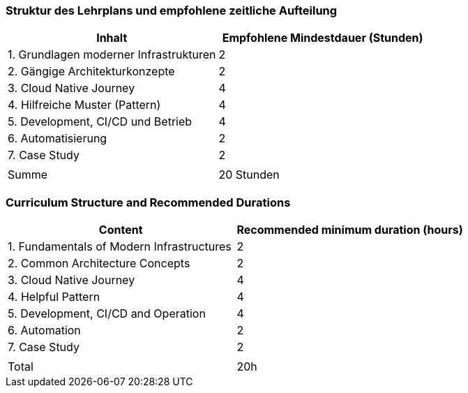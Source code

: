 // tag::DE[]
=== Struktur des Lehrplans und empfohlene zeitliche Aufteilung

[cols="<,>", options="header"]
|===
| Inhalt | Empfohlene Mindestdauer (Stunden)
| 1. Grundlagen moderner Infrastrukturen | 2
| 2. Gängige Architekturkonzepte | 2
| 3. Cloud Native Journey | 4
| 4. Hilfreiche Muster (Pattern) | 4
| 5. Development, CI/CD und Betrieb | 4
| 6. Automatisierung | 2
| 7. Case Study | 2
| |
| Summe | 20 Stunden

|===

// end::DE[]

// tag::EN[]
=== Curriculum Structure and Recommended Durations

[cols="<,>", options="header"]
|===
| Content
| Recommended minimum duration (hours)
| 1. Fundamentals of Modern Infrastructures | 2
| 2. Common Architecture Concepts | 2
| 3. Cloud Native Journey | 4
| 4. Helpful Pattern | 4
| 5. Development, CI/CD and Operation | 4
| 6. Automation | 2
| 7. Case Study | 2
| |
| Total | 20h

|===

// end::EN[]

// tag::REMARK[]

// end::REMARK[]
